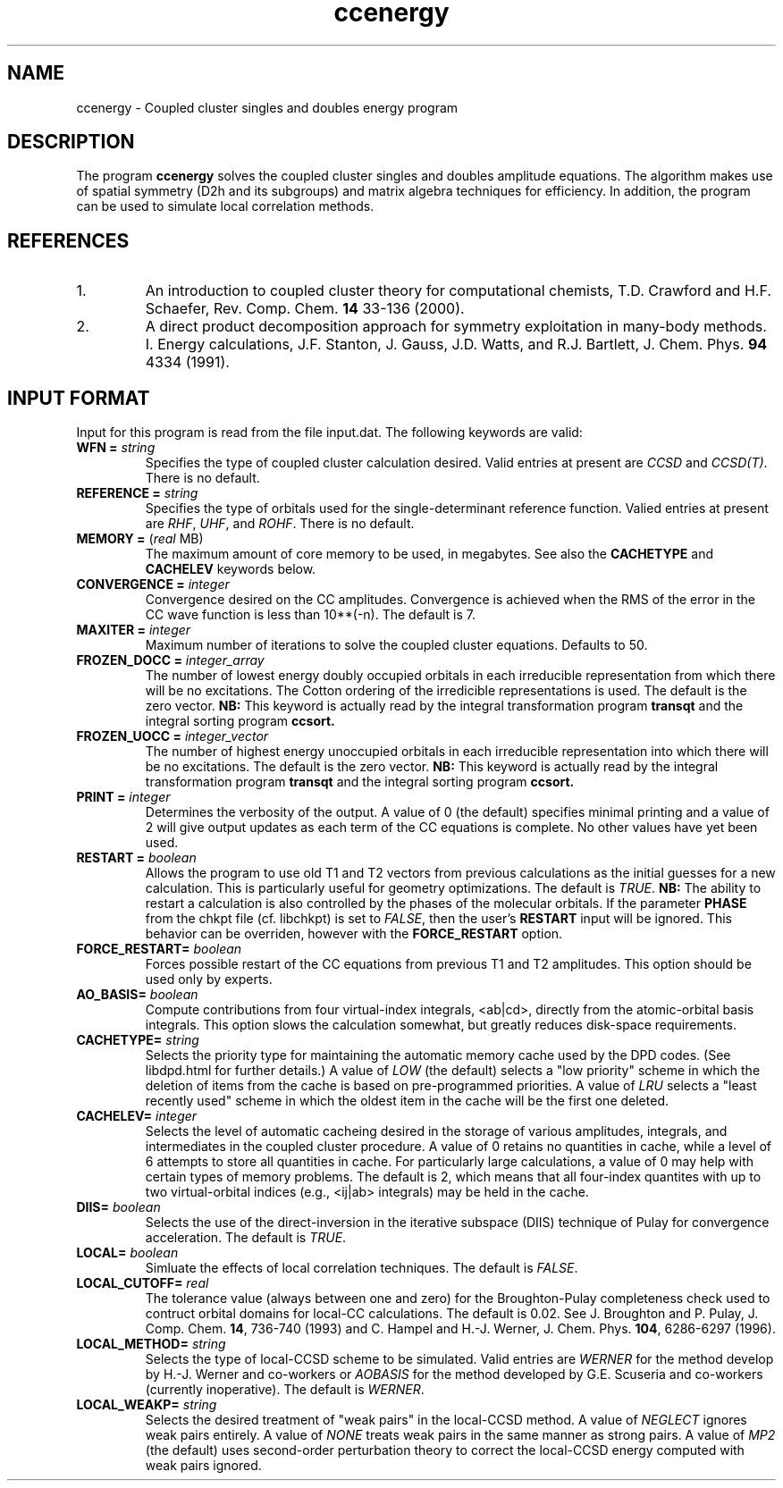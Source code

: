 .TH ccenergy 1 " 18 June, 2002" "" ""
.  \"
.  \" Notice of Document Modification
.  \"
.  \"   man page created by Daniel Crawford, 18 June 2002
.  \"
.  \"
.SH NAME
ccenergy \- Coupled cluster singles and doubles energy program

.SH DESCRIPTION
.LP
The program
.B ccenergy
solves the coupled cluster singles and doubles amplitude equations.
The algorithm makes use of spatial symmetry (D2h and its subgroups)
and matrix algebra techniques for efficiency.  In addition, the
program can be used to simulate local correlation methods.

.SH REFERENCES
.LP
.IP "1."
An introduction to coupled cluster theory for computational chemists,
T.D. Crawford and H.F. Schaefer, Rev. Comp. Chem.
.B 14
33-136 (2000).
.IP "2."
A direct product decomposition approach for symmetry exploitation in
many-body methods. I. Energy calculations, J.F. Stanton, J. Gauss,
J.D. Watts, and R.J. Bartlett, J. Chem. Phys.
.B 94
4334 (1991).

.SH INPUT FORMAT
.LP
Input for this program is read from the file input.dat.  The following
keywords are valid:

.IP "\fBWFN =\fP \fIstring\fP"
Specifies the type of coupled cluster calculation desired.  Valid
entries at present are \fICCSD\fP and \fICCSD(T)\fP.  There is no default.

.IP "\fBREFERENCE =\fP \fIstring\fP" 
Specifies the type of orbitals used for the single-determinant
reference function.  Valied entries at present are \fIRHF\fP, \fIUHF\fP,
and \fIROHF\fP.  There is no default.

.IP "\fBMEMORY =\fP (\fIreal\fP MB)"
The maximum amount of core memory to be used, in megabytes.  See also
the \fBCACHETYPE\fP and \fBCACHELEV\fP keywords below.

.IP "\fBCONVERGENCE =\fP \fIinteger\fP"
Convergence desired on the CC amplitudes.  Convergence is achieved when the
RMS of the error in the CC wave function is less than 10**(-n).  The default is 7.

.IP "\fBMAXITER =\fP \fIinteger\fP"
Maximum number of iterations to solve the coupled cluster equations.
Defaults to 50.

.IP "\fBFROZEN_DOCC =\fP \fIinteger_array\fP"
The number of lowest energy doubly occupied orbitals in each irreducible
representation from which there will be no excitations.
The Cotton ordering of the irredicible representations is used.
The default is the zero vector.
.B NB:
This keyword is actually read by the integral
transformation program
.B transqt
and the integral sorting program
.B ccsort.

.IP "\fBFROZEN_UOCC =\fP \fIinteger_vector\fP"
The number of highest energy unoccupied orbitals in each irreducible
representation into which there will be no excitations.
The default is the zero vector.
.B NB:
This keyword is actually read by the integral
transformation program
.B transqt
and the integral sorting program
.B ccsort.

.IP "\fBPRINT =\fP \fIinteger\fP"
Determines the verbosity of the output.  A value of 0 (the default)
specifies minimal printing and a value of 2 will give output updates
as each term of the CC equations is complete.  No other values have
yet been used.

.IP "\fBRESTART =\fP \fIboolean\fP"
Allows the program to use old T1 and T2 vectors from previous
calculations as the initial guesses for a new calculation.  This is
particularly useful for geometry optimizations.  The default is
\fITRUE\fP.
.B NB:
The ability to restart a calculation is also
controlled by the phases of the molecular orbitals.  If the parameter
\fBPHASE\fP from the chkpt file (cf. libchkpt) is set to \fIFALSE\fP,
then the user's \fBRESTART\fP input will be ignored.  This behavior
can be overriden, however with the \fBFORCE_RESTART\fP option.

.IP "\fBFORCE_RESTART=\fP \fIboolean\fP"
Forces possible restart of the CC equations from previous T1 and T2
amplitudes.  This option should be used only by experts.

.IP "\fBAO_BASIS=\fP \fIboolean\fP"
Compute contributions from four virtual-index integrals, <ab|cd>,
directly from the atomic-orbital basis integrals.  This option slows
the calculation somewhat, but greatly reduces disk-space
requirements.

.IP "\fBCACHETYPE=\fP \fIstring\fP"
Selects the priority type for maintaining the automatic memory cache
used by the DPD codes.  (See libdpd.html for further details.)  A
value of \fILOW\fP (the default) selects a "low priority"
scheme in which the deletion of items from the cache is based on
pre-programmed priorities.  A value of \fILRU\fP selects a
"least recently used" scheme in which the oldest item in the cache
will be the first one deleted.

.IP "\fBCACHELEV=\fP \fIinteger\fP"
Selects the level of automatic cacheing desired in the storage of
various amplitudes, integrals, and intermediates in the coupled
cluster procedure.  A value of 0 retains no quantities in cache, while
a level of 6 attempts to store all quantities in cache.  For
particularly large calculations, a value of 0 may help with certain
types of memory problems.  The default is 2, which means that all
four-index quantites with up to two virtual-orbital indices (e.g.,
<ij|ab> integrals) may be held in the cache.

.IP "\fBDIIS=\fP \fIboolean\fP"
Selects the use of the direct-inversion in the iterative subspace
(DIIS) technique of Pulay for convergence acceleration.  The default
is \fITRUE\fP.

.IP "\fBLOCAL=\fP \fIboolean\fP"
Simluate the effects of local correlation techniques.  The default is
\fIFALSE\fP.

.IP "\fBLOCAL_CUTOFF=\fP \fIreal\fP"
The tolerance value (always between one and zero) for the
Broughton-Pulay completeness check used to contruct orbital domains
for local-CC calculations.  The default is 0.02.  See J. Broughton and
P. Pulay, J. Comp. Chem. \fB14\fP, 736-740 (1993) and C. Hampel and
H.-J. Werner, J. Chem. Phys. \fB104\fP, 6286-6297 (1996).

.IP "\fBLOCAL_METHOD=\fP \fIstring\fP"
Selects the type of local-CCSD scheme to be simulated.  Valid entries
are \fIWERNER\fP for the method develop by H.-J. Werner and co-workers
or \fIAOBASIS\fP for the method developed by G.E. Scuseria and
co-workers (currently inoperative).  The default is \fIWERNER\fP.

.IP "\fBLOCAL_WEAKP=\fP \fIstring\fP"
Selects the desired treatment of "weak pairs" in the local-CCSD
method.  A value of \fINEGLECT\fP ignores weak pairs entirely.  A
value of \fINONE\fP treats weak pairs in the same manner as strong
pairs.  A value of \fIMP2\fP (the default) uses second-order
perturbation theory to correct the local-CCSD energy computed with
weak pairs ignored.
